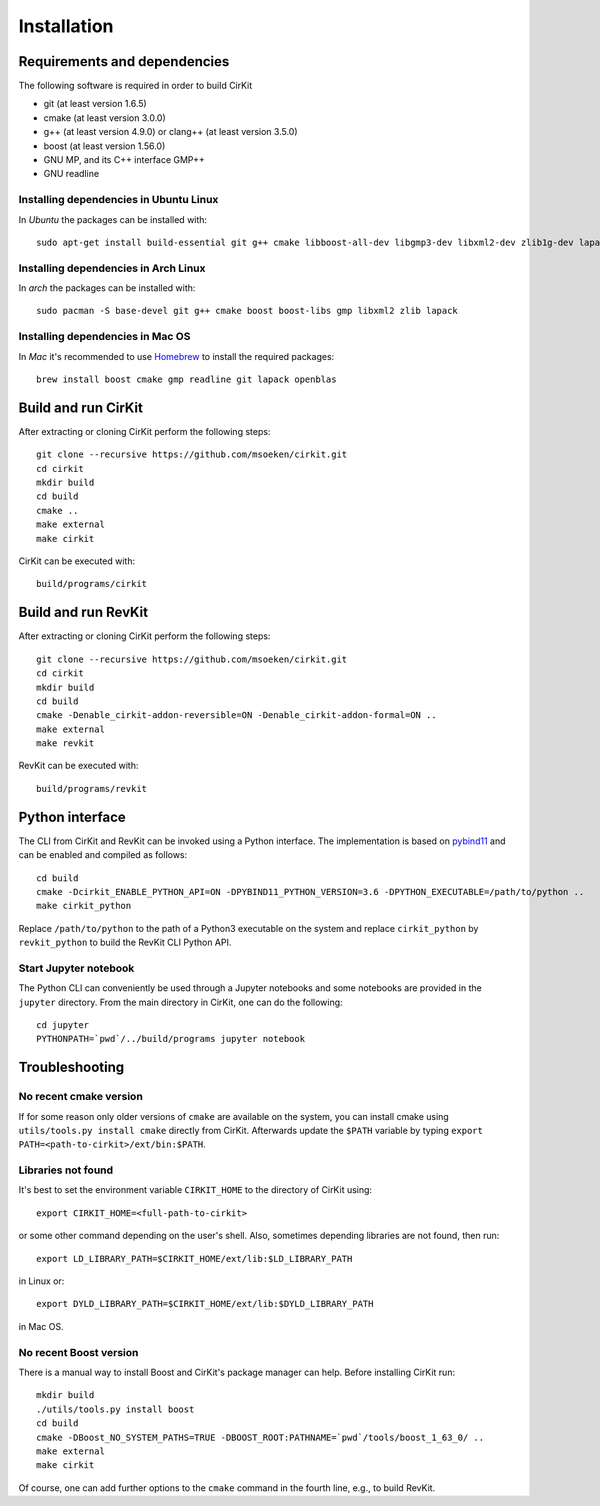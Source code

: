 Installation
============

Requirements and dependencies
-----------------------------

The following software is required in order to build CirKit

* git (at least version 1.6.5)
* cmake (at least version 3.0.0)
* g++ (at least version 4.9.0) or clang++ (at least version 3.5.0)
* boost (at least version 1.56.0)
* GNU MP, and its C++ interface GMP++
* GNU readline

Installing dependencies in Ubuntu Linux
```````````````````````````````````````

In *Ubuntu* the packages can be installed with::

  sudo apt-get install build-essential git g++ cmake libboost-all-dev libgmp3-dev libxml2-dev zlib1g-dev lapack openblas

Installing dependencies in Arch Linux
`````````````````````````````````````

In *arch* the packages can be installed with::

  sudo pacman -S base-devel git g++ cmake boost boost-libs gmp libxml2 zlib lapack

Installing dependencies in Mac OS
`````````````````````````````````

In *Mac* it's recommended to use Homebrew_ to install the required packages::

  brew install boost cmake gmp readline git lapack openblas

.. _Homebrew: http://brew.sh/

Build and run CirKit
--------------------

After extracting or cloning CirKit perform the following steps::

  git clone --recursive https://github.com/msoeken/cirkit.git
  cd cirkit
  mkdir build
  cd build
  cmake ..
  make external
  make cirkit

CirKit can be executed with::

  build/programs/cirkit

Build and run RevKit
--------------------

After extracting or cloning CirKit perform the following steps::

  git clone --recursive https://github.com/msoeken/cirkit.git
  cd cirkit
  mkdir build
  cd build
  cmake -Denable_cirkit-addon-reversible=ON -Denable_cirkit-addon-formal=ON ..
  make external
  make revkit

RevKit can be executed with::

  build/programs/revkit

Python interface
----------------

The CLI from CirKit and RevKit can be invoked using a Python
interface.  The implementation is based on pybind11_ and can be
enabled and compiled as follows::

  cd build
  cmake -Dcirkit_ENABLE_PYTHON_API=ON -DPYBIND11_PYTHON_VERSION=3.6 -DPYTHON_EXECUTABLE=/path/to/python ..
  make cirkit_python

Replace ``/path/to/python`` to the path of a Python3 executable on the
system and replace ``cirkit_python`` by ``revkit_python`` to build the
RevKit CLI Python API.

Start Jupyter notebook
``````````````````````

The Python CLI can conveniently be used through a Jupyter notebooks
and some notebooks are provided in the ``jupyter`` directory.  From
the main directory in CirKit, one can do the following::

  cd jupyter
  PYTHONPATH=`pwd`/../build/programs jupyter notebook

.. _pybind11: https://github.com/pybind/pybind11

Troubleshooting
---------------

No recent cmake version
```````````````````````

If for some reason only older versions of ``cmake`` are available on
the system, you can install cmake using ``utils/tools.py install
cmake`` directly from CirKit. Afterwards update the ``$PATH`` variable
by typing ``export PATH=<path-to-cirkit>/ext/bin:$PATH``.

Libraries not found
```````````````````

It's best to set the environment variable ``CIRKIT_HOME`` to the
directory of CirKit using::

  export CIRKIT_HOME=<full-path-to-cirkit>

or some other command depending on the user's shell.  Also, sometimes
depending libraries are not found, then run::

  export LD_LIBRARY_PATH=$CIRKIT_HOME/ext/lib:$LD_LIBRARY_PATH

in Linux or::

  export DYLD_LIBRARY_PATH=$CIRKIT_HOME/ext/lib:$DYLD_LIBRARY_PATH

in Mac OS.

No recent Boost version
```````````````````````

There is a manual way to install Boost and CirKit's package manager
can help.  Before installing CirKit run::

  mkdir build
  ./utils/tools.py install boost
  cd build
  cmake -DBoost_NO_SYSTEM_PATHS=TRUE -DBOOST_ROOT:PATHNAME=`pwd`/tools/boost_1_63_0/ ..
  make external
  make cirkit

Of course, one can add further options to the ``cmake`` command in the
fourth line, e.g., to build RevKit.
